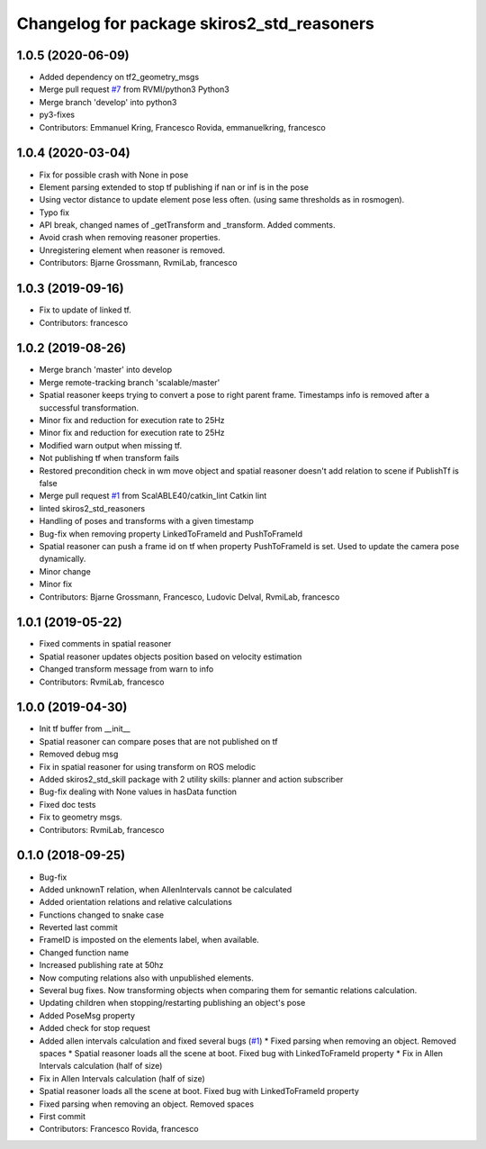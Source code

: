 ^^^^^^^^^^^^^^^^^^^^^^^^^^^^^^^^^^^^^^^^^^^
Changelog for package skiros2_std_reasoners
^^^^^^^^^^^^^^^^^^^^^^^^^^^^^^^^^^^^^^^^^^^

1.0.5 (2020-06-09)
------------------
* Added dependency on tf2_geometry_msgs
* Merge pull request `#7 <https://github.com/RVMI/skiros2_std_lib/issues/7>`_ from RVMI/python3
  Python3
* Merge branch 'develop' into python3
* py3-fixes
* Contributors: Emmanuel Kring, Francesco Rovida, emmanuelkring, francesco

1.0.4 (2020-03-04)
------------------
* Fix for possible crash with None in pose
* Element parsing extended to stop tf publishing if nan or inf is in the pose
* Using vector distance to update element pose less often. (using same thresholds as in rosmogen).
* Typo fix
* API break, changed names of _getTransform and _transform. Added comments.
* Avoid crash when removing reasoner properties.
* Unregistering element when reasoner is removed.
* Contributors: Bjarne Grossmann, RvmiLab, francesco

1.0.3 (2019-09-16)
------------------
* Fix to update of linked tf.
* Contributors: francesco

1.0.2 (2019-08-26)
------------------
* Merge branch 'master' into develop
* Merge remote-tracking branch 'scalable/master'
* Spatial reasoner keeps trying to convert a pose to right parent frame. Timestamps info is removed after a successful transformation.
* Minor fix and reduction for execution rate to 25Hz
* Minor fix and reduction for execution rate to 25Hz
* Modified warn output when missing tf.
* Not publishing tf when transform fails
* Restored precondition check in wm move object and spatial reasoner doesn't add relation to scene if PublishTf is false
* Merge pull request `#1 <https://github.com/RVMI/skiros2_std_lib/issues/1>`_ from ScalABLE40/catkin_lint
  Catkin lint
* linted skiros2_std_reasoners
* Handling of poses and transforms with a given timestamp
* Bug-fix when removing property LinkedToFrameId and PushToFrameId
* Spatial reasoner can push a frame id on tf when property PushToFrameId is set. Used to update the camera pose dynamically.
* Minor change
* Minor fix
* Contributors: Bjarne Grossmann, Francesco, Ludovic Delval, RvmiLab, francesco

1.0.1 (2019-05-22)
------------------
* Fixed comments in spatial reasoner
* Spatial reasoner updates objects position based on velocity estimation
* Changed transform message from warn to info
* Contributors: RvmiLab, francesco

1.0.0 (2019-04-30)
------------------
* Init tf buffer from __init\_\_
* Spatial reasoner can compare poses that are not published on tf
* Removed debug msg
* Fix in spatial reasoner for using transform on ROS melodic
* Added skiros2_std_skill package with 2 utility skills: planner and action subscriber
* Bug-fix dealing with None values in hasData function
* Fixed doc tests
* Fix to geometry msgs.
* Contributors: RvmiLab, francesco

0.1.0 (2018-09-25)
------------------
* Bug-fix
* Added unknownT relation, when AllenIntervals cannot be calculated
* Added orientation relations and relative calculations
* Functions changed to snake case
* Reverted last commit
* FrameID is imposted on the elements label, when available.
* Changed function name
* Increased publishing rate at 50hz
* Now computing relations also with unpublished elements.
* Several bug fixes. Now transforming objects when comparing them for semantic relations calculation.
* Updating children when stopping/restarting publishing an object's pose
* Added PoseMsg property
* Added check for stop request
* Added allen intervals calculation and fixed several bugs (`#1 <https://github.com/RVMI/skiros2_std_lib/issues/1>`_)
  * Fixed parsing when removing an object. Removed spaces
  * Spatial reasoner loads all the scene at boot. Fixed bug with LinkedToFrameId property
  * Fix in Allen Intervals calculation (half of size)
* Fix in Allen Intervals calculation (half of size)
* Spatial reasoner loads all the scene at boot. Fixed bug with LinkedToFrameId property
* Fixed parsing when removing an object. Removed spaces
* First commit
* Contributors: Francesco Rovida, francesco
